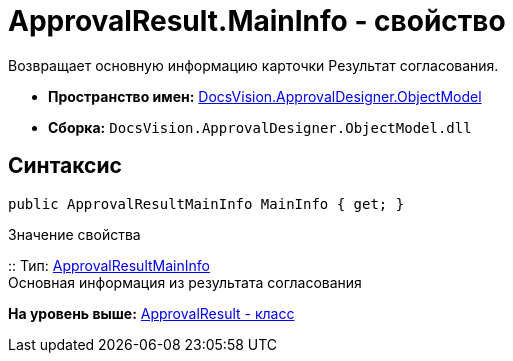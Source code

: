 = ApprovalResult.MainInfo - свойство

Возвращает основную информацию карточки Результат согласования.

* [.keyword]*Пространство имен:* xref:ObjectModel_NS.adoc[DocsVision.ApprovalDesigner.ObjectModel]
* [.keyword]*Сборка:* [.ph .filepath]`DocsVision.ApprovalDesigner.ObjectModel.dll`

== Синтаксис

[source,pre,codeblock,language-csharp]
----
public ApprovalResultMainInfo MainInfo { get; }
----

Значение свойства

::
  Тип: xref:ApprovalResultMainInfo_CL.adoc[ApprovalResultMainInfo]
  +
  Основная информация из результата согласования

*На уровень выше:* xref:../../../../api/DocsVision/ApprovalDesigner/ObjectModel/ApprovalResult_CL.adoc[ApprovalResult - класс]
